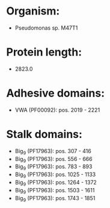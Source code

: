 * Organism:
- Pseudomonas sp. M47T1
* Protein length:
- 2823.0
* Adhesive domains:
- VWA (PF00092): pos. 2019 - 2221
* Stalk domains:
- Big_9 (PF17963): pos. 307 - 416
- Big_9 (PF17963): pos. 556 - 666
- Big_9 (PF17963): pos. 783 - 893
- Big_9 (PF17963): pos. 1025 - 1133
- Big_9 (PF17963): pos. 1264 - 1372
- Big_9 (PF17963): pos. 1503 - 1611
- Big_9 (PF17963): pos. 1743 - 1851


